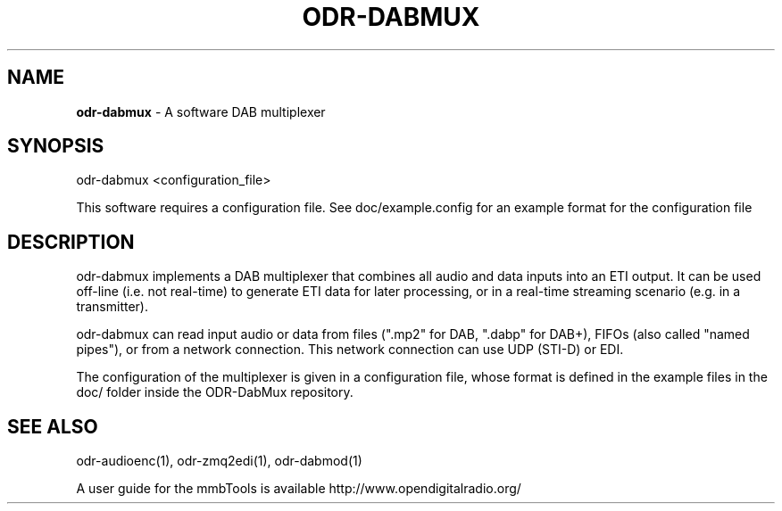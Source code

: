 .TH ODR-DABMUX "1" "April 2022" "odr-dabmux 4.2.0" "User Commands"
.SH NAME
\fBodr\-dabmux\fR \- A software DAB multiplexer
.SH SYNOPSIS
odr\-dabmux <configuration_file>
.PP
This software requires a configuration file. See doc/example.config for an example format for the configuration file
.SH DESCRIPTION
odr\-dabmux implements a DAB multiplexer that combines all audio and data
inputs into an ETI output. It can be used off-line (i.e. not real-time) to generate
ETI data for later processing, or in a real-time streaming scenario (e.g. in a
transmitter).
.PP
odr\-dabmux can read input audio or data from files (".mp2" for DAB, ".dabp"
for DAB+), FIFOs (also called "named pipes"), or from a network connection. This
network connection can use UDP (STI-D) or EDI.
.PP
The configuration of the multiplexer is given in a configuration file, whose
format is defined in the example files in the doc/ folder inside the ODR-DabMux
repository.
.SH SEE ALSO
odr\-audioenc(1), odr\-zmq2edi(1), odr\-dabmod(1)

A user guide for the mmbTools is available http://www.opendigitalradio.org/
